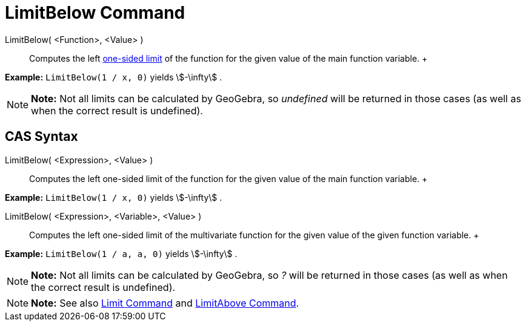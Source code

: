 = LimitBelow Command

LimitBelow( <Function>, <Value> )::
  Computes the left http://en.wikipedia.org/wiki/Limit_of_a_function#One-sided_limits[one-sided limit] of the function
  for the given value of the main function variable.
  +

[EXAMPLE]

====

*Example:* `LimitBelow(1 / x, 0)` yields stem:[-\infty] .

====

[NOTE]

====

*Note:* Not all limits can be calculated by GeoGebra, so _undefined_ will be returned in those cases (as well as when
the correct result is undefined).

====

== [#CAS_Syntax]#CAS Syntax#

LimitBelow( <Expression>, <Value> )::
  Computes the left one-sided limit of the function for the given value of the main function variable.
  +

[EXAMPLE]

====

*Example:* `LimitBelow(1 / x, 0)` yields stem:[-\infty] .

====

LimitBelow( <Expression>, <Variable>, <Value> )::
  Computes the left one-sided limit of the multivariate function for the given value of the given function variable.
  +

[EXAMPLE]

====

*Example:* `LimitBelow(1 / a, a, 0)` yields stem:[-\infty] .

====

[NOTE]

====

*Note:* Not all limits can be calculated by GeoGebra, so _?_ will be returned in those cases (as well as when the
correct result is undefined).

====

[NOTE]

====

*Note:* See also xref:/commands/Limit_Command.adoc[Limit Command] and xref:/commands/LimitAbove_Command.adoc[LimitAbove
Command].

====
